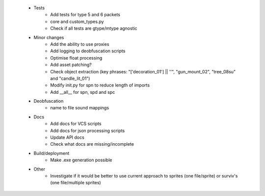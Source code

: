 * Tests
    * Add tests for type 5 and 6 packets
    * core and custom_types.py
    * Check if all tests are gtype/mtype agnostic

 * Minor changes
    * Add the ability to use proxies
    * Add logging to deobfuscation scripts
    * Optimise float processing
    * Add asset patching?
    * Check object extraction (key phrases: "['decoration_01'] || ''", "gun_mount_02", "tree_08su" and "candle_lit_01")
    * Modify init.py for spn to reduce length of imports
    * Add __all__ for spn, spd and spc

 * Deobfuscation
    * name to file sound mappings

 * Docs
    * Add docs for VCS scripts
    * Add docs for json processing scripts
    * Update API docs
    * Check what docs are missing/incomplete

 * Build/deployment
    * Make .exe generation possible

 * Other
    * Investigate if it would be better to use current approach to sprites (one file/sprite) or surviv's (one file/multiple sprites)
